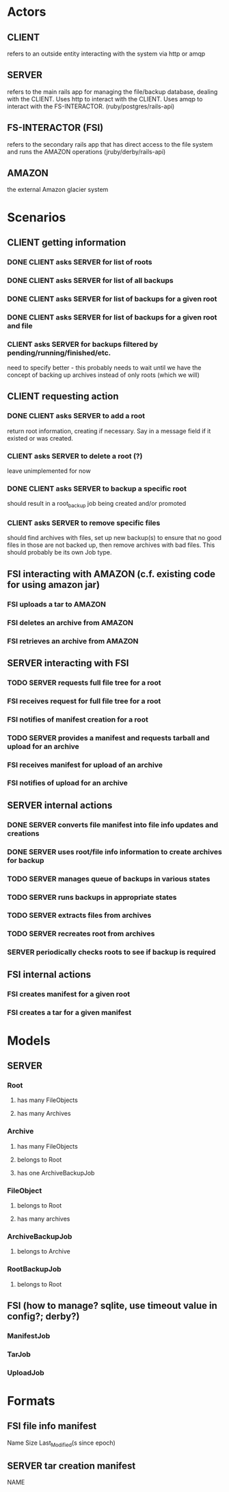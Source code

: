 * Actors
** CLIENT 
   refers to an outside entity interacting with the system via
   http or amqp
** SERVER 
   refers to the main rails app for managing the file/backup 
   database, dealing with the CLIENT. Uses http to interact with the CLIENT.
   Uses amqp to interact with the FS-INTERACTOR. (ruby/postgres/rails-api)
** FS-INTERACTOR (FSI)
   refers to the secondary rails app that has direct access 
   to the file system and runs the AMAZON operations (jruby/derby/rails-api)
** AMAZON
   the external Amazon glacier system
* Scenarios
** CLIENT getting information
*** DONE CLIENT asks SERVER for list of roots
*** DONE CLIENT asks SERVER for list of all backups
*** DONE CLIENT asks SERVER for list of backups for a given root
*** DONE CLIENT asks SERVER for list of backups for a given root and file
*** CLIENT asks SERVER for backups filtered by pending/running/finished/etc.
    need to specify better - this probably needs to wait until we have the
    concept of backing up archives instead of only roots (which we will)
** CLIENT requesting action
*** DONE CLIENT asks SERVER to add a root
    return root information, creating if necessary. Say in a message field
    if it existed or was created.
*** CLIENT asks SERVER to delete a root (?)
    leave unimplemented for now
*** DONE CLIENT asks SERVER to backup a specific root
    should result in a root_backup job being created and/or promoted
*** CLIENT asks SERVER to remove specific files
    should find archives with files, set up new backup(s) to ensure that
    no good files in those are not backed up, then remove archives with
    bad files. This should probably be its own Job type.
** FSI interacting with AMAZON (c.f. existing code for using amazon jar)
*** FSI uploads a tar to AMAZON
*** FSI deletes an archive from AMAZON
*** FSI retrieves an archive from AMAZON
** SERVER interacting with FSI
*** TODO SERVER requests full file tree for a root
*** FSI receives request for full file tree for a root
*** FSI notifies of manifest creation for a root
*** TODO SERVER provides a manifest and requests tarball and upload for an archive
*** FSI receives manifest for upload of an archive
*** FSI notifies of upload for an archive
** SERVER internal actions
*** DONE SERVER converts file manifest into file info updates and creations
*** DONE SERVER uses root/file info information to create archives for backup
*** TODO SERVER manages queue of backups in various states
*** TODO SERVER runs backups in appropriate states
*** TODO SERVER extracts files from archives
*** TODO SERVER recreates root from archives
*** SERVER periodically checks roots to see if backup is required
** FSI internal actions
*** FSI creates manifest for a given root
*** FSI creates a tar for a given manifest
* Models
** SERVER
*** Root
**** has many FileObjects
**** has many Archives
*** Archive
**** has many FileObjects
**** belongs to Root
**** has one ArchiveBackupJob
*** FileObject
**** belongs to Root
**** has many archives
*** ArchiveBackupJob
**** belongs to Archive
*** RootBackupJob
**** belongs to Root
** FSI (how to manage? sqlite, use timeout value in config?; derby?)
*** ManifestJob
*** TarJob
*** UploadJob
* Formats
** FSI file info manifest
   Name Size Last_Modified(s since epoch)
** SERVER tar creation manifest
   NAME


